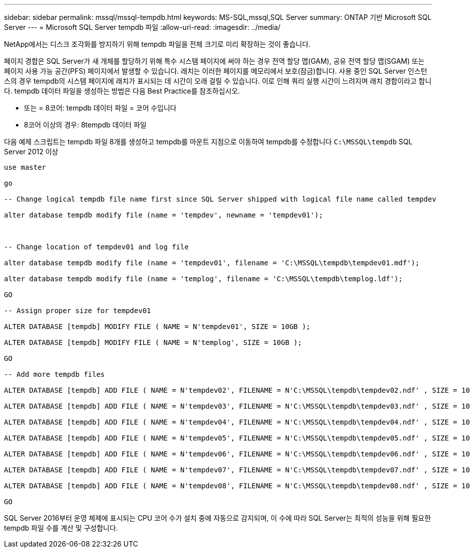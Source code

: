 ---
sidebar: sidebar 
permalink: mssql/mssql-tempdb.html 
keywords: MS-SQL,mssql,SQL Server 
summary: ONTAP 기반 Microsoft SQL Server 
---
= Microsoft SQL Server tempdb 파일
:allow-uri-read: 
:imagesdir: ../media/


[role="lead"]
NetApp에서는 디스크 조각화를 방지하기 위해 tempdb 파일을 전체 크기로 미리 확장하는 것이 좋습니다.

페이지 경합은 SQL Server가 새 개체를 할당하기 위해 특수 시스템 페이지에 써야 하는 경우 전역 할당 맵(GAM), 공유 전역 할당 맵(SGAM) 또는 페이지 사용 가능 공간(PFS) 페이지에서 발생할 수 있습니다. 래치는 이러한 페이지를 메모리에서 보호(잠금)합니다. 사용 중인 SQL Server 인스턴스의 경우 tempdb의 시스템 페이지에 래치가 표시되는 데 시간이 오래 걸릴 수 있습니다. 이로 인해 쿼리 실행 시간이 느려지며 래치 경합이라고 합니다. tempdb 데이터 파일을 생성하는 방법은 다음 Best Practice를 참조하십시오.

* 또는 = 8코어: tempdb 데이터 파일 = 코어 수입니다
* 8코어 이상의 경우: 8tempdb 데이터 파일


다음 예제 스크립트는 tempdb 파일 8개를 생성하고 tempdb를 마운트 지점으로 이동하여 tempdb를 수정합니다 `C:\MSSQL\tempdb` SQL Server 2012 이상

....
use master

go

-- Change logical tempdb file name first since SQL Server shipped with logical file name called tempdev

alter database tempdb modify file (name = 'tempdev', newname = 'tempdev01');



-- Change location of tempdev01 and log file

alter database tempdb modify file (name = 'tempdev01', filename = 'C:\MSSQL\tempdb\tempdev01.mdf');

alter database tempdb modify file (name = 'templog', filename = 'C:\MSSQL\tempdb\templog.ldf');

GO

-- Assign proper size for tempdev01

ALTER DATABASE [tempdb] MODIFY FILE ( NAME = N'tempdev01', SIZE = 10GB );

ALTER DATABASE [tempdb] MODIFY FILE ( NAME = N'templog', SIZE = 10GB );

GO

-- Add more tempdb files

ALTER DATABASE [tempdb] ADD FILE ( NAME = N'tempdev02', FILENAME = N'C:\MSSQL\tempdb\tempdev02.ndf' , SIZE = 10GB , FILEGROWTH = 10%);

ALTER DATABASE [tempdb] ADD FILE ( NAME = N'tempdev03', FILENAME = N'C:\MSSQL\tempdb\tempdev03.ndf' , SIZE = 10GB , FILEGROWTH = 10%);

ALTER DATABASE [tempdb] ADD FILE ( NAME = N'tempdev04', FILENAME = N'C:\MSSQL\tempdb\tempdev04.ndf' , SIZE = 10GB , FILEGROWTH = 10%);

ALTER DATABASE [tempdb] ADD FILE ( NAME = N'tempdev05', FILENAME = N'C:\MSSQL\tempdb\tempdev05.ndf' , SIZE = 10GB , FILEGROWTH = 10%);

ALTER DATABASE [tempdb] ADD FILE ( NAME = N'tempdev06', FILENAME = N'C:\MSSQL\tempdb\tempdev06.ndf' , SIZE = 10GB , FILEGROWTH = 10%);

ALTER DATABASE [tempdb] ADD FILE ( NAME = N'tempdev07', FILENAME = N'C:\MSSQL\tempdb\tempdev07.ndf' , SIZE = 10GB , FILEGROWTH = 10%);

ALTER DATABASE [tempdb] ADD FILE ( NAME = N'tempdev08', FILENAME = N'C:\MSSQL\tempdb\tempdev08.ndf' , SIZE = 10GB , FILEGROWTH = 10%);

GO
....
SQL Server 2016부터 운영 체제에 표시되는 CPU 코어 수가 설치 중에 자동으로 감지되며, 이 수에 따라 SQL Server는 최적의 성능을 위해 필요한 tempdb 파일 수를 계산 및 구성합니다.
